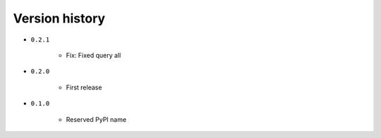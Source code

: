 
.. _version-history:

Version history
===============

- ``0.2.1``

    - Fix: Fixed query all

- ``0.2.0``

    - First release

- ``0.1.0``

    - Reserved PyPI name